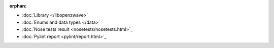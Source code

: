 :orphan:

* :doc:`Library </libopenzwave>`
* :doc:`Enums and data types </data>`
* :doc:`Nose tests result <nosetests/nosetests.html>`_
* :doc:`Pylint report <pylint/report.html>`_
